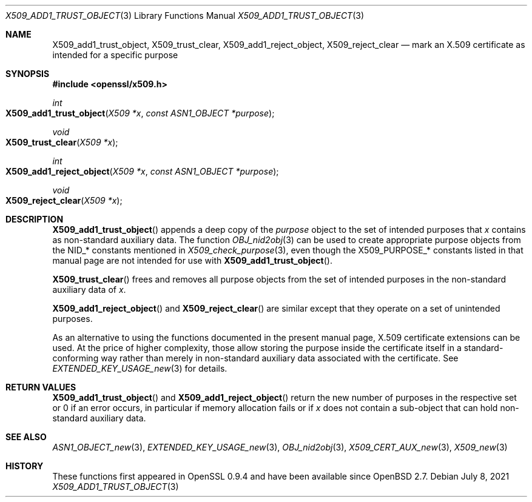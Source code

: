 .\" $OpenBSD: X509_add1_trust_object.3,v 1.1 2021/07/08 12:30:27 schwarze Exp $
.\"
.\" Copyright (c) 2021 Ingo Schwarze <schwarze@openbsd.org>
.\"
.\" Permission to use, copy, modify, and distribute this software for any
.\" purpose with or without fee is hereby granted, provided that the above
.\" copyright notice and this permission notice appear in all copies.
.\"
.\" THE SOFTWARE IS PROVIDED "AS IS" AND THE AUTHOR DISCLAIMS ALL WARRANTIES
.\" WITH REGARD TO THIS SOFTWARE INCLUDING ALL IMPLIED WARRANTIES OF
.\" MERCHANTABILITY AND FITNESS. IN NO EVENT SHALL THE AUTHOR BE LIABLE FOR
.\" ANY SPECIAL, DIRECT, INDIRECT, OR CONSEQUENTIAL DAMAGES OR ANY DAMAGES
.\" WHATSOEVER RESULTING FROM LOSS OF USE, DATA OR PROFITS, WHETHER IN AN
.\" ACTION OF CONTRACT, NEGLIGENCE OR OTHER TORTIOUS ACTION, ARISING OUT OF
.\" OR IN CONNECTION WITH THE USE OR PERFORMANCE OF THIS SOFTWARE.
.\"
.Dd $Mdocdate: July 8 2021 $
.Dt X509_ADD1_TRUST_OBJECT 3
.Os
.Sh NAME
.Nm X509_add1_trust_object ,
.Nm X509_trust_clear ,
.Nm X509_add1_reject_object ,
.Nm X509_reject_clear
.Nd mark an X.509 certificate as intended for a specific purpose
.Sh SYNOPSIS
.In openssl/x509.h
.Ft int
.Fo X509_add1_trust_object
.Fa "X509 *x"
.Fa "const ASN1_OBJECT *purpose"
.Fc
.Ft void
.Fo X509_trust_clear
.Fa "X509 *x"
.Fc
.Ft int
.Fo X509_add1_reject_object
.Fa "X509 *x"
.Fa "const ASN1_OBJECT *purpose"
.Fc
.Ft void
.Fo X509_reject_clear
.Fa "X509 *x"
.Fc
.Sh DESCRIPTION
.Fn X509_add1_trust_object
appends a deep copy of the
.Fa purpose
object to the set of intended purposes that
.Fa x
contains as non-standard auxiliary data.
The function
.Xr OBJ_nid2obj 3
can be used to create appropriate purpose objects from the
.Dv NID_*
constants mentioned in
.Xr X509_check_purpose 3 ,
even though the
.Dv X509_PURPOSE_*
constants listed in that manual page are not intended for use with
.Fn X509_add1_trust_object .
.Pp
.Fn X509_trust_clear
frees and removes all purpose objects from the set of intended
purposes in the non-standard auxiliary data of
.Fa x .
.Pp
.Fn X509_add1_reject_object
and
.Fn X509_reject_clear
are similar except that they operate on a set of unintended purposes.
.Pp
As an alternative to using the functions documented in the present
manual page, X.509 certificate extensions can be used.
At the price of higher complexity, those allow storing the purpose
inside the certificate itself in a standard-conforming way rather than
merely in non-standard auxiliary data associated with the certificate.
See
.Xr EXTENDED_KEY_USAGE_new 3
for details.
.Sh RETURN VALUES
.Fn X509_add1_trust_object
and
.Fn X509_add1_reject_object
return the new number of purposes in the respective set
or 0 if an error occurs, in particular if memory
allocation fails or if
.Fa x
does not contain a sub-object that can hold non-standard auxiliary data.
.Sh SEE ALSO
.Xr ASN1_OBJECT_new 3 ,
.Xr EXTENDED_KEY_USAGE_new 3 ,
.Xr OBJ_nid2obj 3 ,
.Xr X509_CERT_AUX_new 3 ,
.Xr X509_new 3
.Sh HISTORY
These functions first appeared in OpenSSL 0.9.4 and have been available since
.Ox 2.7 .
